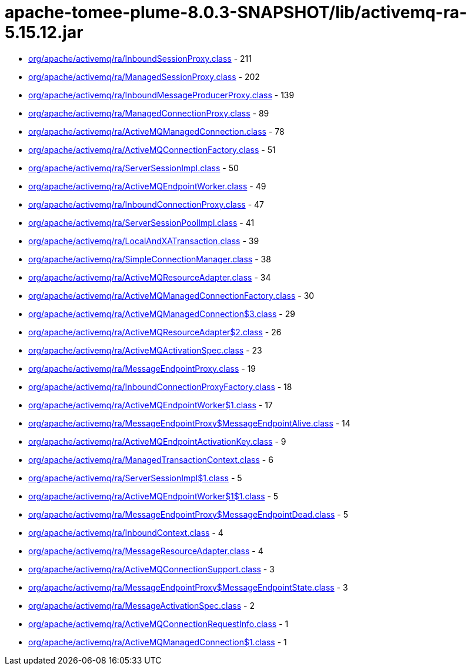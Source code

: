 = apache-tomee-plume-8.0.3-SNAPSHOT/lib/activemq-ra-5.15.12.jar

 - link:org/apache/activemq/ra/InboundSessionProxy.adoc[org/apache/activemq/ra/InboundSessionProxy.class] - 211
 - link:org/apache/activemq/ra/ManagedSessionProxy.adoc[org/apache/activemq/ra/ManagedSessionProxy.class] - 202
 - link:org/apache/activemq/ra/InboundMessageProducerProxy.adoc[org/apache/activemq/ra/InboundMessageProducerProxy.class] - 139
 - link:org/apache/activemq/ra/ManagedConnectionProxy.adoc[org/apache/activemq/ra/ManagedConnectionProxy.class] - 89
 - link:org/apache/activemq/ra/ActiveMQManagedConnection.adoc[org/apache/activemq/ra/ActiveMQManagedConnection.class] - 78
 - link:org/apache/activemq/ra/ActiveMQConnectionFactory.adoc[org/apache/activemq/ra/ActiveMQConnectionFactory.class] - 51
 - link:org/apache/activemq/ra/ServerSessionImpl.adoc[org/apache/activemq/ra/ServerSessionImpl.class] - 50
 - link:org/apache/activemq/ra/ActiveMQEndpointWorker.adoc[org/apache/activemq/ra/ActiveMQEndpointWorker.class] - 49
 - link:org/apache/activemq/ra/InboundConnectionProxy.adoc[org/apache/activemq/ra/InboundConnectionProxy.class] - 47
 - link:org/apache/activemq/ra/ServerSessionPoolImpl.adoc[org/apache/activemq/ra/ServerSessionPoolImpl.class] - 41
 - link:org/apache/activemq/ra/LocalAndXATransaction.adoc[org/apache/activemq/ra/LocalAndXATransaction.class] - 39
 - link:org/apache/activemq/ra/SimpleConnectionManager.adoc[org/apache/activemq/ra/SimpleConnectionManager.class] - 38
 - link:org/apache/activemq/ra/ActiveMQResourceAdapter.adoc[org/apache/activemq/ra/ActiveMQResourceAdapter.class] - 34
 - link:org/apache/activemq/ra/ActiveMQManagedConnectionFactory.adoc[org/apache/activemq/ra/ActiveMQManagedConnectionFactory.class] - 30
 - link:org/apache/activemq/ra/ActiveMQManagedConnection$3.adoc[org/apache/activemq/ra/ActiveMQManagedConnection$3.class] - 29
 - link:org/apache/activemq/ra/ActiveMQResourceAdapter$2.adoc[org/apache/activemq/ra/ActiveMQResourceAdapter$2.class] - 26
 - link:org/apache/activemq/ra/ActiveMQActivationSpec.adoc[org/apache/activemq/ra/ActiveMQActivationSpec.class] - 23
 - link:org/apache/activemq/ra/MessageEndpointProxy.adoc[org/apache/activemq/ra/MessageEndpointProxy.class] - 19
 - link:org/apache/activemq/ra/InboundConnectionProxyFactory.adoc[org/apache/activemq/ra/InboundConnectionProxyFactory.class] - 18
 - link:org/apache/activemq/ra/ActiveMQEndpointWorker$1.adoc[org/apache/activemq/ra/ActiveMQEndpointWorker$1.class] - 17
 - link:org/apache/activemq/ra/MessageEndpointProxy$MessageEndpointAlive.adoc[org/apache/activemq/ra/MessageEndpointProxy$MessageEndpointAlive.class] - 14
 - link:org/apache/activemq/ra/ActiveMQEndpointActivationKey.adoc[org/apache/activemq/ra/ActiveMQEndpointActivationKey.class] - 9
 - link:org/apache/activemq/ra/ManagedTransactionContext.adoc[org/apache/activemq/ra/ManagedTransactionContext.class] - 6
 - link:org/apache/activemq/ra/ServerSessionImpl$1.adoc[org/apache/activemq/ra/ServerSessionImpl$1.class] - 5
 - link:org/apache/activemq/ra/ActiveMQEndpointWorker$1$1.adoc[org/apache/activemq/ra/ActiveMQEndpointWorker$1$1.class] - 5
 - link:org/apache/activemq/ra/MessageEndpointProxy$MessageEndpointDead.adoc[org/apache/activemq/ra/MessageEndpointProxy$MessageEndpointDead.class] - 5
 - link:org/apache/activemq/ra/InboundContext.adoc[org/apache/activemq/ra/InboundContext.class] - 4
 - link:org/apache/activemq/ra/MessageResourceAdapter.adoc[org/apache/activemq/ra/MessageResourceAdapter.class] - 4
 - link:org/apache/activemq/ra/ActiveMQConnectionSupport.adoc[org/apache/activemq/ra/ActiveMQConnectionSupport.class] - 3
 - link:org/apache/activemq/ra/MessageEndpointProxy$MessageEndpointState.adoc[org/apache/activemq/ra/MessageEndpointProxy$MessageEndpointState.class] - 3
 - link:org/apache/activemq/ra/MessageActivationSpec.adoc[org/apache/activemq/ra/MessageActivationSpec.class] - 2
 - link:org/apache/activemq/ra/ActiveMQConnectionRequestInfo.adoc[org/apache/activemq/ra/ActiveMQConnectionRequestInfo.class] - 1
 - link:org/apache/activemq/ra/ActiveMQManagedConnection$1.adoc[org/apache/activemq/ra/ActiveMQManagedConnection$1.class] - 1
